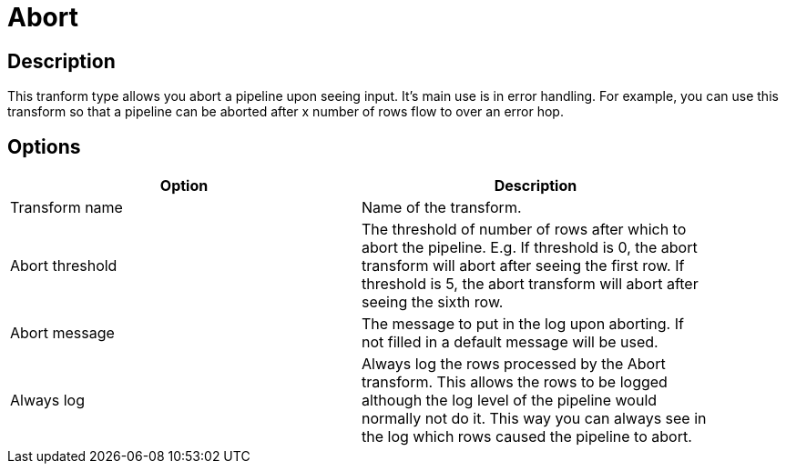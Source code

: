 ////
Licensed to the Apache Software Foundation (ASF) under one
or more contributor license agreements.  See the NOTICE file
distributed with this work for additional information
regarding copyright ownership.  The ASF licenses this file
to you under the Apache License, Version 2.0 (the
"License"); you may not use this file except in compliance
with the License.  You may obtain a copy of the License at
  http://www.apache.org/licenses/LICENSE-2.0
Unless required by applicable law or agreed to in writing,
software distributed under the License is distributed on an
"AS IS" BASIS, WITHOUT WARRANTIES OR CONDITIONS OF ANY
KIND, either express or implied.  See the License for the
specific language governing permissions and limitations
under the License.
////
:documentationPath: /pipeline/transforms/
:language: en_US

= Abort

== Description

This tranform type allows you abort a pipeline upon seeing input. It's main use is in error handling. For example, you can use this transform so that a pipeline can be aborted after x number of rows flow to over an error hop.

== Options

[width="90%", options="header"]
|===
|Option|Description
|Transform name|Name of the transform.
|Abort threshold|The threshold of number of rows after which to abort the pipeline. E.g. If threshold is 0, the abort transform will abort after seeing the first row. If threshold is 5, the abort transform will abort after seeing the sixth row.
|Abort message|The message to put in the log upon aborting. If not filled in a default message will be used.
|Always log|Always log the rows processed by the Abort transform. This allows the rows to be logged although the log level of the pipeline would normally not do it. This way you can always see in the log which rows caused the pipeline to abort.
|===